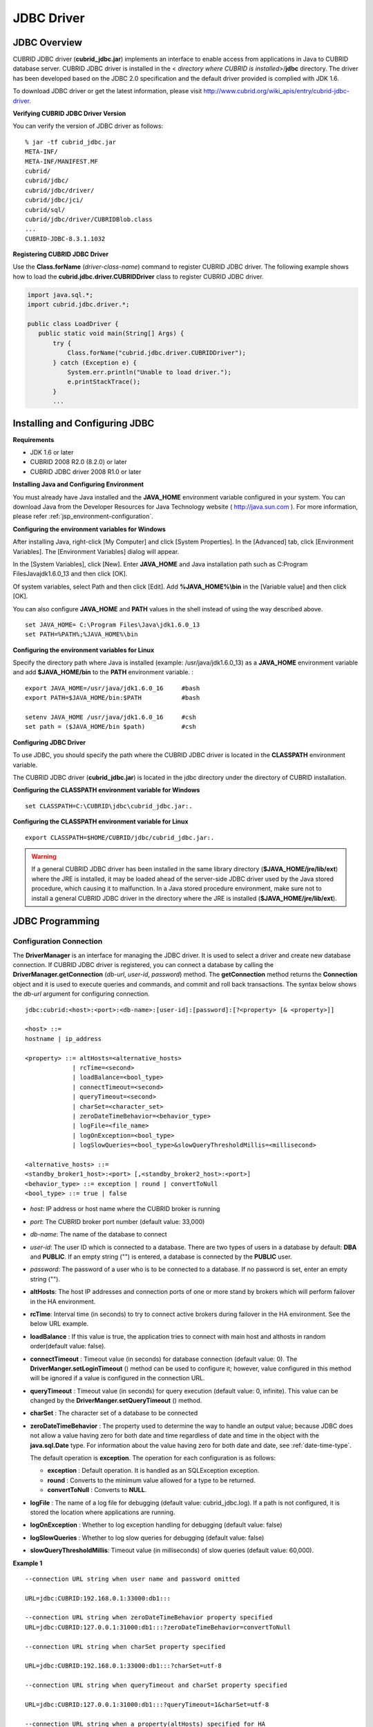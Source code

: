 ***********
JDBC Driver
***********

.. _jdbc-overview:

JDBC Overview
=============

CUBRID JDBC driver (**cubrid_jdbc.jar**) implements an interface to enable access from applications in Java to CUBRID database server. CUBRID JDBC driver is installed in the <
*directory where CUBRID is installed*>/**jdbc** directory. The driver has been developed based on the JDBC 2.0 specification and the default driver provided is complied with JDK 1.6.

To download JDBC driver or get the latest information, please visit http://www.cubrid.org/wiki_apis/entry/cubrid-jdbc-driver\ .

**Verifying CUBRID JDBC Driver Version**

You can verify the version of JDBC driver as follows: ::

    % jar -tf cubrid_jdbc.jar
    META-INF/
    META-INF/MANIFEST.MF
    cubrid/
    cubrid/jdbc/
    cubrid/jdbc/driver/
    cubrid/jdbc/jci/
    cubrid/sql/
    cubrid/jdbc/driver/CUBRIDBlob.class
    ...
    CUBRID-JDBC-8.3.1.1032

**Registering CUBRID JDBC Driver**

Use the **Class.forName** (*driver-class-name*) command to register CUBRID JDBC driver. The following example shows how to load the **cubrid.jdbc.driver.CUBRIDDriver** class to register CUBRID JDBC driver.

.. code-block:: java

    import java.sql.*;
    import cubrid.jdbc.driver.*;
     
    public class LoadDriver {
       public static void main(String[] Args) {
           try {
               Class.forName("cubrid.jdbc.driver.CUBRIDDriver");
           } catch (Exception e) {
               System.err.println("Unable to load driver.");
               e.printStackTrace();
           }
           ...
       
Installing and Configuring JDBC
===============================

**Requirements**

*   JDK 1.6 or later
*   CUBRID 2008 R2.0 (8.2.0) or later
*   CUBRID JDBC driver 2008 R1.0 or later

**Installing Java and Configuring Environment**

You must already have Java installed and the **JAVA_HOME** environment variable configured in your system. You can download Java from the Developer Resources for Java Technology website ( http://java.sun.com ). For more information, please refer :ref:`jsp_environment-configuration`.

**Configuring the environment variables for Windows**

After installing Java, right-click [My Computer] and click [System Properties]. In the [Advanced] tab, click [Environment Variables]. The [Environment Variables] dialog will appear.

In the [System Variables], click [New]. Enter **JAVA_HOME** and Java installation path such as C:\Program Files\Java\jdk1.6.0_13 and then click [OK].

.. image:: /images/image51.png

Of system variables, select Path and then click [Edit]. Add **%JAVA_HOME%\\bin** in the [Variable value] and then click [OK].

.. image:: /images/image52.png

You can also configure **JAVA_HOME** and **PATH** values in the shell instead of using the way described above. ::

    set JAVA_HOME= C:\Program Files\Java\jdk1.6.0_13
    set PATH=%PATH%;%JAVA_HOME%\bin

**Configuring the environment variables for Linux**

Specify the directory path where Java is installed (example: /usr/java/jdk1.6.0_13) as a **JAVA_HOME** environment variable and add **$JAVA_HOME/bin** to the **PATH** environment variable. ::

    export JAVA_HOME=/usr/java/jdk1.6.0_16     #bash
    export PATH=$JAVA_HOME/bin:$PATH           #bash
     
    setenv JAVA_HOME /usr/java/jdk1.6.0_16     #csh
    set path = ($JAVA_HOME/bin $path)          #csh

**Configuring JDBC Driver**

To use JDBC, you should specify the path where the CUBRID JDBC driver is located in the **CLASSPATH** environment variable.

The CUBRID JDBC driver (**cubrid_jdbc.jar**) is located in the jdbc directory under the directory of CUBRID installation.

.. image:: /images/image53.png

**Configuring the CLASSPATH environment variable for Windows** ::

    set CLASSPATH=C:\CUBRID\jdbc\cubrid_jdbc.jar:.

**Configuring the CLASSPATH environment variable for Linux** ::

    export CLASSPATH=$HOME/CUBRID/jdbc/cubrid_jdbc.jar:.

.. warning::

    If a general CUBRID JDBC driver has been installed in the same library directory (**$JAVA_HOME/jre/lib/ext**) where the JRE is installed, it may be loaded ahead of the server-side JDBC driver used by the Java stored procedure, which causing it to malfunction. In a Java stored procedure environment, make sure not to install a general CUBRID JDBC driver in the directory where the JRE is installed (**$JAVA_HOME/jre/lib/ext**).

JDBC Programming
================

.. _jdbc-connection-conf:

Configuration Connection
------------------------

The **DriverManager** is an interface for managing the JDBC driver. It is used to select a driver and create new database connection. If CUBRID JDBC driver is registered, you can connect a database by calling the **DriverManager.getConnection** (*db-url*, *user-id*, *password*) method. The **getConnection** method returns the **Connection** object and it is used to execute queries and commands, and commit and roll back transactions. The syntax below shows the *db-url* argument for configuring connection. ::

    jdbc:cubrid:<host>:<port>:<db-name>:[user-id]:[password]:[?<property> [& <property>]]
     
    <host> ::=
    hostname | ip_address
     
    <property> ::= altHosts=<alternative_hosts>
                 | rcTime=<second>
                 | loadBalance=<bool_type>
                 | connectTimeout=<second>
                 | queryTimeout=<second>
                 | charSet=<character_set>
                 | zeroDateTimeBehavior=<behavior_type>
                 | logFile=<file_name>
                 | logOnException=<bool_type>
                 | logSlowQueries=<bool_type>&slowQueryThresholdMillis=<millisecond>
     
    <alternative_hosts> ::=
    <standby_broker1_host>:<port> [,<standby_broker2_host>:<port>]
    <behavior_type> ::= exception | round | convertToNull
    <bool_type> ::= true | false

*   *host*: IP address or host name where the CUBRID broker is running
*   *port*: The CUBRID broker port number (default value: 33,000)
*   *db-name*: The name of the database to connect

*   *user-id*: The user ID which is connected to a database. There are two types of users in a database by default: **DBA** and **PUBLIC**. If an empty string ("") is entered, a database is connected by the **PUBLIC** user.
*   *password*: The password of a user who is to be connected to a database. If no password is set, enter an empty string ("").

*   **altHosts**: The host IP addresses and connection ports of one or more stand by brokers which will perform failover in the HA environment.
*   **rcTime**: Interval time (in seconds) to try to connect active brokers during failover in the HA environment. See the below URL example.
*   **loadBalance** : If this value is true, the application tries to connect with main host and althosts in random order(default value: false). 

*   **connectTimeout** : Timeout value (in seconds) for database connection (default value: 0). The **DriverManger.setLoginTimeout** () method can be used to configure it; however, value configured in this method will be ignored if a value is configured in the connection URL.

*   **queryTimeout** : Timeout value (in seconds) for query execution (default value: 0, infinite). This value can be changed by the **DriverManger.setQueryTimeout** () method.

*   **charSet** : The character set of a database to be connected

*   **zeroDateTimeBehavior** : The property used to determine the way to handle an output value; because JDBC does not allow a value having zero for both date and time regardless of date and time in the object with the **java.sql.Date** type. For information about the value having zero for both date and date, see :ref:`date-time-type`.

    The default operation is **exception**. The operation for each configuration is as follows:

    *   **exception** : Default operation. It is handled as an SQLException exception.
    *   **round** : Converts to the minimum value allowed for a type to be returned.
    *   **convertToNull** : Converts to **NULL**.

*   **logFile** : The name of a log file for debugging (default value: cubrid_jdbc.log). If a path is not configured, it is stored the location where applications are running.
*   **logOnException** : Whether to log exception handling for debugging (default value: false)
*   **logSlowQueries** : Whether to log slow queries for debugging (default value: false)
*   **slowQueryThresholdMillis**: Timeout value (in milliseconds) of slow queries (default value: 60,000).

**Example 1** ::

    --connection URL string when user name and password omitted
     
    URL=jdbc:CUBRID:192.168.0.1:33000:db1:::
     
    --connection URL string when zeroDateTimeBehavior property specified
    URL=jdbc:CUBRID:127.0.0.1:31000:db1:::?zeroDateTimeBehavior=convertToNull
     
    --connection URL string when charSet property specified
     
    URL=jdbc:CUBRID:192.168.0.1:33000:db1:::?charSet=utf-8
     
    --connection URL string when queryTimeout and charSet property specified
     
    URL=jdbc:CUBRID:127.0.0.1:31000:db1:::?queryTimeout=1&charSet=utf-8
     
    --connection URL string when a property(altHosts) specified for HA
    URL=jdbc:CUBRID:192.168.0.1:33000:db1:::?altHosts=192.168.0.2:33000,192.168.0.3:33000
     
    --connection URL string when properties(altHosts,rcTime, connectTimeout) specified for HA
    URL=jdbc:CUBRID:192.168.0.1:33000:db1:::?altHosts=192.168.0.2:33000,192.168.0.3:33000&rcTime=600&connectTimeout=5
     
    --connection URL string when properties(altHosts,rcTime, charSet) specified for HA
    URL=jdbc:CUBRID:192.168.0.1:33000:db1:::?altHosts=192.168.0.2:33000,192.168.0.3:33000&rcTime=600&charSet=utf-8

**Example 2**

.. code-block:: java

    String url = "jdbc:cubrid:192.168.0.1:33000:demodb:::";
    String userid = "";
    String password = "";
     
    try {
       Connection conn =
               DriverManager.getConnection(url,userid,password);
       // Do something with the Connection
     
       ...
     
       } catch (SQLException e) {
           System.out.println("SQLException:" + e.getMessage());
           System.out.println("SQLState: " + e.getSQLState());
       }
       ...

.. note::

    * Because a colon (:) and a question mark are used as a separator in the URL string, it is not allowed to use them as parts of a password. To use them in a password, you must specify a user name (*user-id*) and a password (*password*) as a separate argument in the **getConnection** method.
    * The database connection in thread-based programming must be used independently each other.
    * The rollback method requesting transaction rollback will be ended after a server completes the rollback job.
    * In autocommit mode, the transaction is not committed if all results are not fetched after running the SELECT statement. Therefore, although in autocommit mode, you should end the transaction by executing COMMIT or ROLLBACK if some error occurs during fetching for the resultset.

Checking Foreign Key Information
--------------------------------

You can check foreign key information by using **getImportedKeys**, **getExportedKeys**, and **getCrossReference** methods of the **DatabaseMetaData** interface. The usage and example of each method are as follows:

.. code-block:: java

    getImportedKeys(String catalog, String schema, String table)

    getExportedKeys(String catalog, String schema, String table)

    getCrossReference(String parentCatalog, String parentSchema, String parentTable, String foreignCatalog, String foreignSchema, String foreignTable)

*   **getImportedKeys** method: Retrieves information of primary key columns which are referred by foreign key columns in a given table. The results are sorted by **PKTABLE_NAME** and **KEY_SEQ**.
*   **getExportedKeys** method: Retrieves information of all foreign key columns which refer to primary key columns in a given table. The results are sorted by **FKTABLE_NAME** and **KEY_SEQ**.
*   **getCrossReference** method: Retrieves information of primary key columns which are referred by foreign key columns in a given table. The results are sorted by **PKTABLE_NAME** and **KEY_SEQ**.

**Return Value**

When the methods above are called, the ResultSet consisting of 14 columns listed in the table below is returned.

+---------------+----------+---------------------------------------------------------------------------------------------------------+
| Name          | Type     | Note                                                                                                    |
+===============+==========+=========================================================================================================+
| PKTABLE_CAT   | String   | null without exception                                                                                  |
+---------------+----------+---------------------------------------------------------------------------------------------------------+
| PKTABLE_SCHEM | String   | null without exception                                                                                  |
+---------------+----------+---------------------------------------------------------------------------------------------------------+
| PKTABLE_NAME  | String   | The name of a primary key table                                                                         |
+---------------+----------+---------------------------------------------------------------------------------------------------------+
| PKCOLUMN_NAME | String   | The name of a primary key column                                                                        |
+---------------+----------+---------------------------------------------------------------------------------------------------------+
| FKTABLE_CAT   | String   | null without exception                                                                                  |
+---------------+----------+---------------------------------------------------------------------------------------------------------+
| FKTABLE_SCHEM | String   | null without exception                                                                                  |
+---------------+----------+---------------------------------------------------------------------------------------------------------+
| FKTABLE_NAME  | String   | The name of a foreign key table                                                                         |
+---------------+----------+---------------------------------------------------------------------------------------------------------+
| FKCOLUMN_NAME | String   | The name of a foreign key column                                                                        |
+---------------+----------+---------------------------------------------------------------------------------------------------------+
| KEY_SEQ       | short    | Sequence of columns of foreign keys or primary keys (starting from 1)                                   |
+---------------+----------+---------------------------------------------------------------------------------------------------------+
| UPDATE_RULE   | short    | The corresponding values to referring actions defined as to foreign keys when primary keys are updated. |
|               |          | Cascade=0, Restrict=2, No action=3, Set null=4                                                          |
+---------------+----------+---------------------------------------------------------------------------------------------------------+
| DELETE_RULE   | short    | The corresponding value to referring actions defined as to foreign keys when primary keys are deleted.  |
|               |          | Cascade=0, Restrict=2, No action=3, Set null=4                                                          |
+---------------+----------+---------------------------------------------------------------------------------------------------------+
| FK_NAME       | String   | Foreign key name                                                                                        |
+---------------+----------+---------------------------------------------------------------------------------------------------------+
| PK_NAME       | String   | Primary key name                                                                                        |
+---------------+----------+---------------------------------------------------------------------------------------------------------+
| DEFERRABILITY | short    | 6 without exception (DatabaseMetaData.importedKeyInitiallyImmediate)                                    |
+---------------+----------+---------------------------------------------------------------------------------------------------------+

**Example**

.. code-block:: java

    ResultSet rs = null;
    DatabaseMetaData dbmd = conn.getMetaData();

    System.out.println("\n===== Test getImportedKeys");
    System.out.println("=====");
    rs = dbmd.getImportedKeys(null, null, "pk_table");
    Test.printFkInfo(rs);
    rs.close();
     
    System.out.println("\n===== Test getExportedKeys");
    System.out.println("=====");
    rs = dbmd.getExportedKeys(null, null, "fk_table");
    Test.printFkInfo(rs);
    rs.close();
     
    System.out.println("\n===== Test getCrossReference");
    System.out.println("=====");
    rs = dbmd.getCrossReference(null, null, "pk_table", null, null, "fk_table");
    Test.printFkInfo(rs);
    rs.close();

Using Object Identifiers (OIDs) and Collections
-----------------------------------------------

In addition to the methods defined in the JDBC specification, CUBRID JDBC driver provides methods that handle OIDs and collections (set, multiset, and sequence).

To use these methods, you must import **cubrid.sql.*;** as well as the CUBRID JDBC driver classes which are imported by default. Furthermore, you should convert to not the  **ResultSet** class, which is provided by the standard JDBC API) but the **CUBRIDResultSet** class to get result.

.. code-block:: java

    import cubrid.jdbc.driver.* ;
    import cubrid.sql.* ;
    ...
    
    CUBRIDResultSet urs = (CUBRIDResultSet) stmt.executeQuery(
        "SELECT city FROM location");

.. warning::

    If extended API is used, transactions won't be automatically committed even though **AUTOCOMMIT** is set to TRUE. Therefore, you must explicitly commit transactions for open connections. The extended API of CUBRID is method that handle OIDs, collections, etc.

Using OIDs
^^^^^^^^^^

You must follow the rules below when using OIDs.

*   To use **CUBRIDOID**, you must **import cubrid.sql.** \* . (a)
*   You can get OIDs by specifying the class name in the **SELECT** statement. It can also be used together with other properties. (b)
*   **ResultSet** for queries must be received by **CUBRIDResultSet**. (c)
*   The method to get OIDs from **CUBRIDResultSet** is **getOID** (). (d)
*   You can get the value from OIDs by using the **getValues** () method and the result will be **ResultSet**. (e)
*   You can substitute OID with a value by using the **setValues** () method. (f)
*   When you use extended API, you must always execute **commit** () for connection. (g)

**Example**

.. code-block:: java

    import java.sql.*;
    import cubrid.sql.*; //a
    import cubrid.jdbc.driver.*;

    /*
    CREATE TABLE oid_test(
       id INTEGER,
       name VARCHAR(10),
       age INTEGER
    );

    INSERT INTO oid_test VALUES(1, 'Laura', 32);
    INSERT INTO oid_test VALUES(2, 'Daniel', 39);
    INSERT INTO oid_test VALUES(3, 'Stephen', 38);
    */

    class OID_Sample
    {
       public static void main (String args [])
       {
          // Making a connection
          String url= "jdbc:cubrid:localhost:33000:demodb:::";
          String user = "dba";
          String passwd = "";

          // SQL statement to get OID values
          String sql = "SELECT oid_test from oid_test"; //b
          // columns of the table
          String[] attr = { "id", "name", "age" } ;


          // Declaring variables for Connection and Statement
          Connection con = null;
          Statement stmt = null;
          CUBRIDResultSet rs = null;
          ResultSetMetaData rsmd = null;

          try {
             Class.forName("cubrid.jdbc.driver.CUBRIDDriver");
          } catch (ClassNotFoundException e) {
             throw new IllegalStateException("Unable to load Cubrid driver", e);
          }

          try {
             con = DriverManager.getConnection(url, user, passwd);
             stmt = con.createStatement();
             rs = (CUBRIDResultSet)stmt.executeQuery(sql); //c
             rsmd = rs.getMetaData();

             // Printing columns
             int numOfColumn = rsmd.getColumnCount();
             for (int i = 1; i <= numOfColumn; i++ ) {
                String ColumnName = rsmd.getColumnName(i);
                String JdbcType = rsmd.getColumnTypeName(i);
                System.out.print(ColumnName );
                System.out.print("("+ JdbcType + ")");
                System.out.print(" | ");
             }
             System.out.print("\n");

             // Printing rows
             CUBRIDResultSet rsoid = null;
             int k = 1;

             while (rs.next()) {
                CUBRIDOID oid = rs.getOID(1); //d
                System.out.print("OID");
                System.out.print(" | ");
                rsoid = (CUBRIDResultSet)oid.getValues(attr); //e

                while (rsoid.next()) {
                   for( int j=1; j <= attr.length; j++ ) {
                      System.out.print(rsoid.getObject(j));
                      System.out.print(" | ");
                   }
                }
                System.out.print("\n");

                // New values of the first row
                Object[] value = { 4, "Yu-ri", 19 };
                if (k == 1) oid.setValues(attr, value); //f

                k = 0;
             }
             con.commit(); //g

          } catch(CUBRIDException e) {
             e.printStackTrace();

          } catch(SQLException ex) {
             ex.printStackTrace();

          } finally {
             if(rs != null) try { rs.close(); } catch(SQLException e) {}
             if(stmt != null) try { stmt.close(); } catch(SQLException e) {}
             if(con != null) try { con.close(); } catch(SQLException e) {}
          }
       }
    }

Using Collections
^^^^^^^^^^^^^^^^^

The line "a" in the example 1 is where data of collection types (**SET**, **MULTISET**, and **LIST**) is fetched from **CUBRIDResultSet**. The results are returned as array format. Note that this can be used only when data types of all elements defined in the collection types are same.

**Example 1**

.. code-block:: java

    import java.sql.*;
    import java.lang.*;
    import cubrid.sql.*;
    import cubrid.jdbc.driver.*;
     
    // create class collection_test(
    // settest set(integer),
    // multisettest multiset(integer),
    // listtest list(Integer)
    // );
    //
     
    // insert into collection_test values({1,2,3},{1,2,3},{1,2,3});
    // insert into collection_test values({2,3,4},{2,3,4},{2,3,4});
    // insert into collection_test values({3,4,5},{3,4,5},{3,4,5});
     
    class Collection_Sample
    {
       public static void main (String args [])
       {
           String url= "jdbc:cubrid:127.0.0.1:33000:demodb:::";
           String user = "";
           String passwd = "";
           String sql = "select settest,multisettest,listtest from collection_test";
           try {
               Class.forName("cubrid.jdbc.driver.CUBRIDDriver");
           } catch(Exception e){
               e.printStackTrace();
           }
           try {
               Connection con = DriverManager.getConnection(url,user,passwd);
               Statement stmt = con.createStatement();
               CUBRIDResultSet rs = (CUBRIDResultSet) stmt.executeQuery(sql);
               CUBRIDResultSetMetaData rsmd = (CUBRIDResultSetMetaData) rs.getMeta Data();
               int numbOfColumn = rsmd.getColumnCount();
               while (rs.next ()) {
                   for (int j=1; j<=numbOfColumn; j++ ) {
                       Object[] reset = (Object[]) rs.getCollection(j); //a
                       for (int m=0 ; m < reset.length ; m++)
                           System.out.print(reset[m] +",");
                       System.out.print(" | ");
                   }
                   System.out.print("\n");
               }
               rs.close();
               stmt.close();
               con.close();
           } catch(SQLException e) {
               e.printStackTrace();
           }
       }
    }

**Example 2**

.. code-block:: java

    import java.sql.*;
    import java.io.*;
    import java.lang.*;
    import cubrid.sql.*;
    import cubrid.jdbc.driver.*;
     
    // create class collection_test(
    // settest set(integer),
    // multisettest multiset(integer),
    // listtest list(Integer)
    // );
    //
    // insert into collection_test values({1,2,3},{1,2,3},{1,2,3});
    // insert into collection_test values({2,3,4},{2,3,4},{2,3,4});
    // insert into collection_test values({3,4,5},{3,4,5},{3,4,5});
     
    class SetOP_Sample
    {
       public static void main (String args [])
       {
           String url = "jdbc:cubrid:127.0.0.1:33000:demodb:::";
           String user = "";
           String passwd = "";
           String sql = "select collection_test from collection_test";
           try {
               Class.forName("cubrid.jdbc.driver.CUBRIDDriver");
           } catch(Exception e){
               e.printStackTrace();
           }
           try {
               CUBRIDConnection con =(CUBRIDConnection)
               DriverManager.getConnection(url,user,passwd);
               Statement stmt = con.createStatement();
               CUBRIDResultSet rs = (CUBRIDResultSet)stmt.executeQuery(sql);
               while (rs.next ()) {
                   CUBRIDOID oid = rs.getOID(1);
                   oid.addToSet("settest",new Integer(10));
                   oid.addToSet("multisettest",new Integer(20));
                   oid.addToSequence("listtest",1,new Integer(30));
                   oid.addToSequence("listtest",100,new Integer(100));
                   oid.putIntoSequence("listtest",99,new Integer(99));
                   oid.removeFromSet("settest",new Integer(1));
                   oid.removeFromSet("multisettest",new Integer(2));
                   oid.removeFromSequence("listtest",99);
                   oid.removeFromSequence("listtest",1);
               }
               con.commit();
               rs.close();
               stmt.close();
               con.close();
           } catch(SQLException e) {
               e.printStackTrace();
           }
       }
    }

Getting Auto Increment Column Value
-----------------------------------

Auto increment (**AUTO_INCREMENT**) is a column-related feature that increments the numeric value of each row. For more information, see :ref:`column-definition`. It can be defined only for numeric domains (**SMALLINT**, **INTEGER**, **DECIMAL** (*p*, 0), and **NUMERIC** (*p*, 0)).

Auto increment is recognized as automatically created keys in the JDBC programs. To retrieve the key, you need to specify the time to insert a row from which the automatically created key value is to be retrieved. To perform it, you must set the flag by calling **Connection.prepareStatement** and **Statement.execute** methods. In this case, the command executed should be the **INSERT** statement or **INSERT** within **SELECT** statement. For other commands, the JDBC driver ignores the flag-setting parameter. 

**Steps**

*   Use one of the followings to indicate whether or not to return keys created automatically. The following method forms are used for tables of the database server that supports the auto increment columns. Each method form can be applied only to a single-row **INSERT** statement.

    *   Write the **PreparedStatement** object as shown below.

        .. code-block:: java
    
            Connection.prepareStatement(sql statement, Statement.RETURN_GENERATED_KEYS);

    *   To insert a row by using the **Statement.execute** method, use the **Statement.execute** method as shown below.

        .. code-block:: java

            Statement.execute(sql statement, Statement.RETURN_GENERATED_KEYS);

*   Get the **ResultSet** object containing automatically created key values by calling the **PreparedStatement.getGeneratedKeys** or **Statement.getGeneratedKeys** method. Note that the data type of the automatically created keys in **ResultSet** is **DECIMAL** regardless of the data type of the given domain.

**Example**

The following example shows how to create a table with auto increment, enter data into the table so that automatically created key values are entered into auto increment columns, and check whether the key values are successfully retrieved by using the **Statement.getGeneratedKeys** () method. Each step is explained in the comments for commands that correspond to the steps above.

.. code-block:: java

    import java.sql.*;
    import java.math.*;
    import cubrid.jdbc.driver.*;
     
    Connection con;
    Statement stmt;
    ResultSet rs;
    java.math.BigDecimal iDColVar;
    ...
    stmt = con.createStatement();     // Create a Statement object
     
    // Create table with identity column
    stmt.executeUpdate(
        "CREATE TABLE EMP_PHONE (EMPNO CHAR(6), PHONENO CHAR(4), " +   
        "IDENTCOL INTEGER AUTO_INCREMENT)");
                                        
    stmt.execute(
        "INSERT INTO EMP_PHONE (EMPNO, PHONENO) " +   
        "VALUES ('000010', '5555')",               // Insert a row  <Step 1>
        Statement.RETURN_GENERATED_KEYS);        // Indicate you want automatically
                                         
     
    rs = stmt.getGeneratedKeys();    // generated keys
    
    // Retrieve the automatically  <Step 2>
    // generated key value in a ResultSet.
    // Only one row is returned.
    // Create ResultSet for query
    while (rs.next()) {
        java.math.BigDecimal idColVar = rs.getBigDecimal(1);    
        // Get automatically generated key value
        System.out.println("automatically generated key value = " + idColVar);
    }
    
    rs.close();                          // Close ResultSet
    stmt.close();                        // Close Statement

Using BLOB/CLOB
---------------

The interface that handles **LOB** data in JDBC is implemented based on JDBC 4.0 specification. The constraints of the interface are as follows:

*   Only sequential write is supported when creating **BLOB** or **CLOB** object. Writing to arbitrary locations is not supported.
*   You cannot change **BLOB** or **CLOB** data by calling methods of **BLOB** or **CLOB** object fetched from **ResultSet**. 
*   **Blob.truncate**, **Clob.truncate**, **Blob.position**, and **Clob.position** methods are supported.
*   You cannot bind the LOB data by calling **PreparedStatement.setAsciiStream**, **PreparedStatement.setBinaryStream**, and **PreparedStatement.setCharacterStream** methods for **BLOB/CLOB** type columns.

*   To use **BLOB** / **CLOB** type in the environment where JDBC 4.0 is not supported such as JDK versions 1.5 or earlier, you must do explicit type conversion for the conn object to **CUBRIDConnection**. See example below.

.. code-block:: java

    //JDK 1.6 or higher

    import java.sql.*;

    Connection conn = DriverManager.getConnection(url, id, passwd);
    Blob blob = conn.createBlob();

    
    //JDK 1.5 or lower

    import java.sql.*;
    import cubrid.jdbc.driver.*;

    Connection conn = DriverManager.getConnection(url, id, passwd);
    Blob blob = ((CUBRIDConnection)conn).createBlob();

**Storing LOB Data**

You can bind the **LOB** type data in the following ways.

*   Create **java.sql.Blob** or **java.sql.Clob** object, store file content in the object, use **setBlob** () or **setClob** () of **PreparedStatement** (example 1).
*   Execute a query, get **java.sql.Blob** or **java.sql.Clob** object from the **ResultSet** object, and bind the object in **PreparedStatement** (example 2).

**Example 1**

.. code-block:: java

    Class.forName("cubrid.jdbc.driver.CUBRIDDriver");
    Connection conn = DriverManager.getConnection ("jdbc:cubrid:localhost:33000:image_db:::", "", "");
    
    PreparedStatement pstmt1 = conn.prepareStatement("INSERT INTO doc(image_id, doc_id, image) VALUES (?,?,?)");
    pstmt1.setString(1, "image-21");
    pstmt1.setString(2, "doc-21");
     
    //Creating an empty file in the file system
    Blob bImage = conn.createBlob();
    byte[] bArray = new byte[256];
    ...
     
    //Inserting data into the external file. Position is start with 1.
    bImage.setBytes(1, bArray);
    //Appending data into the external file
    bImage.setBytes(257, bArray);
    ...
    
    pstmt1.setBlob(3, bImage);
    pstmt1.executeUpdate();
    ...

**Example 2**

.. code-block:: java

    Class.forName("cubrid.jdbc.driver.CUBRIDDriver");
    Connection conn = DriverManager.getConnection ("jdbc:cubrid:localhost:33000:image_db:::", "", "");
    conn.setAutoCommit(false);
    
    PreparedStatement pstmt1 = conn.prepareStatement("SELECT image FROM doc WHERE image_id = ? ");
    pstmt1.setString(1, "image-21");
    ResultSet rs = pstmt1.executeQuery();
     
    while (rs.next())
    {
        Blob bImage = rs.getBlob(1);
        PreparedStatement pstmt2 = conn.prepareStatement("INSERT INTO doc(image_id, doc_id, image) VALUES (?,?,?)");
        pstmt2.setString(1, "image-22")
        pstmt2.setString(2, "doc-22")
        pstmt2.setBlob(3, bImage);
        pstmt2.executeUpdate();
        pstmt2.close();
    }
    
    pstmt1.close();
    conn.commit();
    conn.setAutoCommit(true);
    conn.close();
    ...

**Getting LOB Data**

You can get the **LOB** type data in the following ways.

*   Get data directly from **ResultSet** by using **getBytes** () or **getString** () method (example 1).
*   Get the java.sql.Blob or java.sql.Clob object from **ResultSet** by calling **getBlob** () or **getClob** () method and get data for this object by using the **getBytes** () or **getSubString** () method (example 2).

**Example 1**

.. code-block:: java

    Connection conn = DriverManager.getConnection ("jdbc:cubrid:localhost:33000:image_db:::", "", "");
     
    // Getting data directly from ResetSet
    PrepareStatement pstmt1 = conn.prepareStatement("SELECT content FROM doc_t WHERE doc_id = ? ");
    pstmt2.setString(1, "doc-10");
    ResultSet rs = pstmt1.executeQuery();
    
    while (rs.next())
    {
        String sContent = rs.getString(1);
        System.out.println("doc.content= "+sContent.);
    }

**Example 2**

.. code-block:: java

    Connection conn = DriverManager.getConnection ("jdbc:cubrid:localhost:33000:image_db:::", "", "");
     
    // Getting BLOB data from ResultSet and getting data from the BLOB object
    PrepareStatement pstmt2 = conn.prepareStatement("SELECT image FROM image_t WHERE image_id = ?");
    pstmt2.setString(1,"image-20");
    ResultSet rs = pstmt2.executeQuery();
    
    while (rs.next())
    {
        Blob bImage = rs.getBlob(1);
        Bytes[] bArray = bImange.getBytes(1, (int)bImage.length());
    }

.. note:: If a string longer than defined max length is inserted (**INSERT**) or updated (**UPDATE**), the string will be truncated.

JDBC Sample Program
===================

The following sample shows how to connect to CUBRID by using the JDBC driver, and retrieve and insert data. To run the sample program, make sure that the database you are trying to connect to and the CUBRID broker are running. In the sample, you will use the *demodb* database that is automatically created during the installation.

**Loading JDBC Driver**

To connect to CUBRID, load the JDBC driver by using the **forName** () method of the **Class**. For more information, see :ref:`jdbc-overview` of the JDBC driver.

.. code-block:: java

    Class.forName("cubrid.jdbc.driver.CUBRIDDriver");

**Connecting to Database**

After loading the JDBC driver, use the **getConnection** () method of the **DriverManager** to connect to the database. To create a **Connection** object, you must specify information such as the URL which indicates the location of a database, user name, password, etc. For more information, see :ref:`jdbc-connection-conf`.

.. code-block:: java

    String url = "jdbc:cubrid:localhost:33000:demodb:::";
    String userid = "dba";
    String password = "";

    Connection conn = DriverManager.getConnection(url,userid,password);

**Manipulating Database (Executing Queries and Processing ResultSet)**

To send a query statement to the connected database and execute it, create **Statement**, **PrepardStatement**, and **CallableStatemen** objects. After the **Statement** object is created, execute the query statement by using **executeQuery** () or **executeUpdate** () method of the **Statement** object. You can use the **next** () method to process the next row from the **ResultSet** that has been returned as a result of executing the **executeQuery** () method.

.. warning::

    If you execute commit after query execution, **ResultSet** will be automatically closed. Therefore, you must not use **ResultSet** after commit. Generally CUBRID is executed in auto-commit mode; if you do not want for CUBRID being executed in auto-commit mode, you should specify **conn.setAutocommit(false);** in the code.

**Disconnecting from Database**

You can disconnect from a database by executing the **close** () method for each object.

The following example shows how to connect to the *demodb* database, create a table, execute a query statement with the prepared statement, and roll back the query statement. You can also practice it yourself by appropriately modifying argument values of the **getConnection** () method.

.. code-block:: java

    import java.util.*;
    import java.sql.*;
     
    public class Basic {
       public static Connection connect() {
          Connection conn = null;
          try {
               Class.forName("cubrid.jdbc.driver.CUBRIDDriver");
               conn = DriverManager.getConnection("jdbc:cubrid:localhost:33000:demodb::","dba","");
               conn.setAutoCommit (false) ;
          } catch ( Exception e ) {
               System.err.println("SQLException : " + e.getMessage());
          }
          return conn;
       }
     
       public static void printdata(ResultSet rs) {
          try {
              ResultSetMetaData rsmd = null;
     
              rsmd = rs.getMetaData();
              int numberofColumn = rsmd.getColumnCount();
     
              while (rs.next ()) {
                  for(int j=1; j<=numberofColumn; j++ )  
                      System.out.print(rs.getString(j) + "  " );
                  System.out.println("");
              }
          } catch ( Exception e ) {
               System.err.println("SQLException : " + e.getMessage());
          }
       }
     
       public static void main(String[] args) throws Exception {
          Connection conn = null;
          Statement stmt = null;
          ResultSet rs = null;
          PreparedStatement preStmt = null;
     
          try {
               conn = connect();
     
               stmt = conn.createStatement();
               stmt.executeUpdate("create class xoo ( a int, b int, c char(10))");
     
               preStmt = conn.prepareStatement("insert into xoo values(?,?,''''100'''')");
               preStmt.setInt (1, 1) ;
               preStmt.setInt (2, 1*10) ;
               int rst = preStmt.executeUpdate () ;
     
               rs = stmt.executeQuery("select a,b,c from xoo" );
     
               printdata(rs);
     
               conn.rollback();
               stmt.close();
               conn.close();
          } catch ( Exception e ) {
               conn.rollback();
               System.err.println("SQLException : " + e.getMessage());
          } finally {
               if ( conn != null ) conn.close();
          }
       }
    }

The following example shows how to execute the **SELECT** statement by connecting to *demodb* which is automatically created when installing CUBRID.

.. code-block:: java

    import java.sql.*;
    
    public class SelectData {
        public static void main(String[] args) throws Exception {
            Connection conn = null;
            Statement stmt = null;
            ResultSet rs = null;
           
            try {
                // CUBRID에 Connect
                Class.forName("cubrid.jdbc.driver.CUBRIDDriver");
                conn = DriverManager.getConnection("jdbc:cubrid:localhost:33000:demodb:::","dba","");
               
                String sql = "select name, players from event";
                stmt = conn.createStatement();
                rs = stmt.executeQuery(sql);
               
                while(rs.next()) {
                   String name = rs.getString("name");
                   String players = rs.getString("players");
                   System.out.println("name ==> " + name);
                   System.out.println("Number of players==> " + players);
                   System.out.println("\n=========================================\n");
                }
           
                rs.close();
                stmt.close();
                conn.close();
            } catch ( SQLException e ) {
                System.err.println(e.getMessage());
            } catch ( Exception e ) {
                System.err.println(e.getMessage());
            } finally {
                if ( conn != null ) conn.close();
            }
        }
    }

The following example shows how to execute the **INSERT** statement by connecting to *demodb* which is automatically created when installing CUBRID. You can delete or update data the same way as you insert data so you can reuse the code below by simply modifying the query statement in the code.

.. code-block:: java

    import java.sql.*;
    
    public class insertData {
       public static void main(String[] args) throws Exception {
           Connection conn = null;
           Statement stmt = null;
           
           try {
               // CUBRID에 Connect
               Class.forName("cubrid.jdbc.driver.CUBRIDDriver");
               conn = DriverManager.getConnection("jdbc:cubrid:localhost:33000:demodb:::","dba","");
               String sql = "insert into olympic(host_year, host_nation, host_city, opening_date, closing_date) values (2008, 'China', 'Beijing', to_date('08-08-2008','mm-dd-yyyy'), to_date('08-24-2008','mm-dd-yyyy'))";
               stmt = conn.createStatement();
               stmt.executeUpdate(sql);
               System.out.println("데이터가 입력되었습니다.");
               stmt.close();
           } catch ( SQLException e ) {
               System.err.println(e.getMessage());
           } catch ( Exception e ) {
               System.err.println(e.getMessage());
           } finally {
               if ( conn != null ) conn.close();
           }
       }
    }

JDBC API
========

For details about JDBC API, see Java API Specification (http://docs.oracle.com/javase/7/docs/api) and for details about Java, see Java SE Documentation (http://www.oracle.com/technetwork/java/javase/documentation/index.htm).

If :ref:`cursor holdability <cursor-holding>` is not configured, a cursor is maintained by default.

The following table shows the JDBC standard and extended interface supported by CUBRID. Note that some methods are not supported even though they are included in the JDBC 2.0 specification.

**Supported JDBC Interface by CUBRID**

+-----------------------------------------------+----------------------------------+---------------------------------------------------------+
| JDBC Standard Interface                       | JDBC Extended Interface          | Supported                                               |
+===============================================+==================================+=========================================================+
| java.sql.Blob                                 | java.sql.CUBRIDPreparedStatement | Supported                                               |
| java.sql.CallableStatement                    | java.sql.CUBRIDResultSet         |                                                         |
| java.sql.Clob                                 | java.sql.CUBRIDResultSetMetaData |                                                         |
| java.sql.Connection                           | CUBRIDOID                        |                                                         |
| java.sql.DatabaseMetaData                     |                                  |                                                         |
| java.sql.Driver                               |                                  |                                                         |
| java.sql.PreparedStatement                    |                                  |                                                         |
| java.sql.ResultSet java.sql.ResultSetMetaData |                                  |                                                         |
+-----------------------------------------------+----------------------------------+---------------------------------------------------------+
| java.sql.Statement                            | java.sql.CUBRIDStatement         | The getGeneratedKeys() method of JDBC 3.0 is supported. |
+-----------------------------------------------+----------------------------------+---------------------------------------------------------+
| java.sql.DriverManager                        |                                  | Supported                                               |
+-----------------------------------------------+----------------------------------+---------------------------------------------------------+
| Java.sql.SQLException                         | Java.sql.CUBRIDException         | Supported                                               |
+-----------------------------------------------+----------------------------------+---------------------------------------------------------+
| java.sql.Array                                |                                  | Not Supported                                           |
| java.sql.ParameterMetaData                    |                                  |                                                         |
| java.sql.Ref                                  |                                  |                                                         |
| java.sql.Savepoint                            |                                  |                                                         |
| java.sql.SQLData                              |                                  |                                                         |
| java.sql.SQLInput                             |                                  |                                                         |
| java.sql.Struct                               |                                  |                                                         |
+-----------------------------------------------+----------------------------------+---------------------------------------------------------+

.. note::

    * From CUBRID 2008 R4.3 version, the behavior of batching the queries on the autocommit mode was changed. The methods that batch the queries are PreparedStatement.executeBatch and Statement.executeBatch. Until 2008 R4.1 version, these methods had  committed the transaction after executing all queries on the array. From 2008 R4.3, they commit each query on the array.
    * In autocommit mode off, if the general error occurs during executing one of the queries in the array on the method which does a batch processing of the queries, the query with an error is ignored and the next query is executed continuously. But if the deadlock occurs, the error occurs as rolling back the transaction. 
        